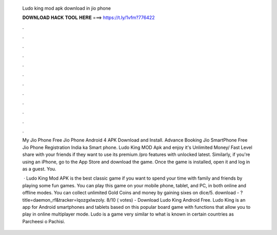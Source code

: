   Ludo king mod apk download in jio phone
  
  
  
  𝐃𝐎𝐖𝐍𝐋𝐎𝐀𝐃 𝐇𝐀𝐂𝐊 𝐓𝐎𝐎𝐋 𝐇𝐄𝐑𝐄 ===> https://t.ly/1vfm?776422
  
  
  
  .
  
  
  
  .
  
  
  
  .
  
  
  
  .
  
  
  
  .
  
  
  
  .
  
  
  
  .
  
  
  
  .
  
  
  
  .
  
  
  
  .
  
  
  
  .
  
  
  
  .
  
  My Jio Phone Free Jio Phone Android 4 APK Download and Install. Advance Booking Jio SmartPhone Free Jio Phone Registration India ka Smart phone. Ludo King MOD Apk and enjoy it's Unlimited Money/ Fast Level share with your friends if they want to use its premium /pro features with unlocked latest. Similarly, if you're using an iPhone, go to the App Store and download the game. Once the game is installed, open it and log in as a guest. You.
  
   · Ludo King Mod APK is the best classic game if you want to spend your time with family and friends by playing some fun games. You can play this game on your mobile phone, tablet, and PC, in both online and offline modes. You can collect unlimited Gold Coins and money by gaining sixes on dice/5. download - ?title=daemon_rf&tracker=lqozgxlwzoly. 8/10 ( votes) - Download Ludo King Android Free. Ludo King is an app for Android smartphones and tablets based on this popular board game with functions that allow you to play in online multiplayer mode. Ludo is a game very similar to what is known in certain countries as Parcheesi o Pachisi.
